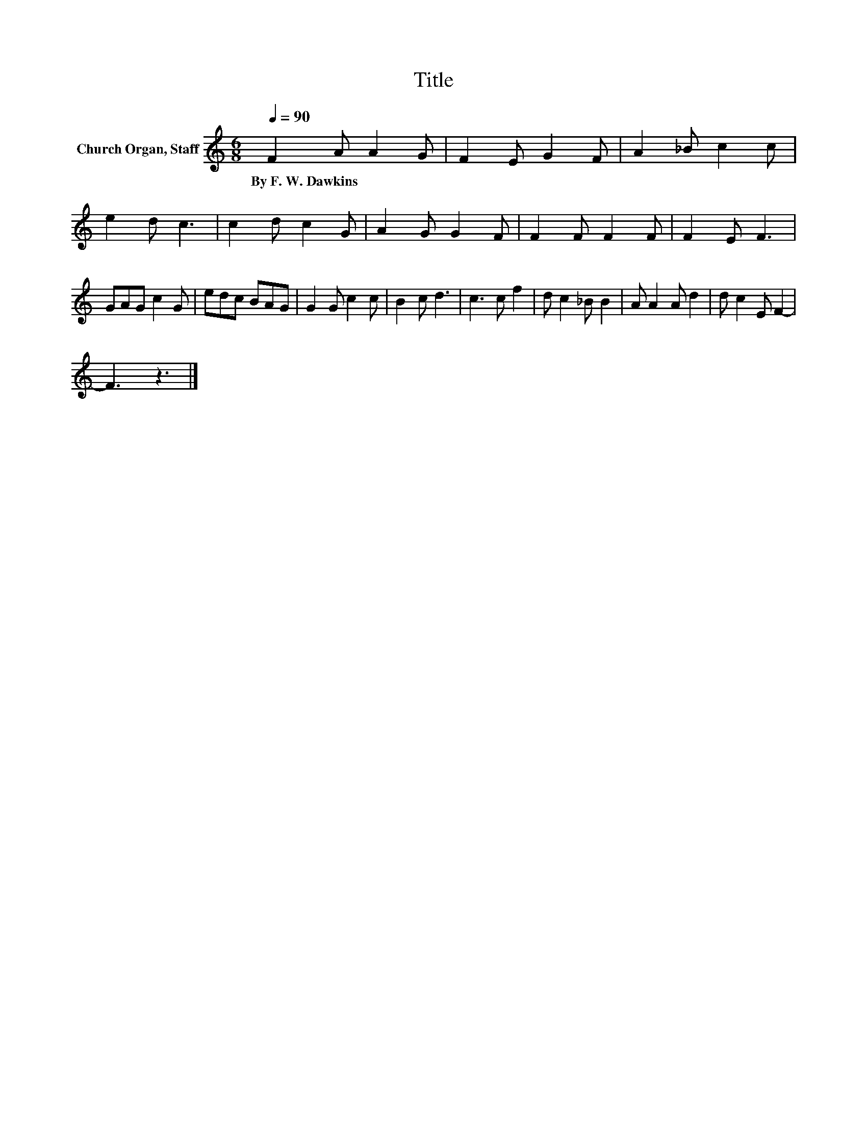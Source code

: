 X:1
T:Title
L:1/8
Q:1/4=90
M:6/8
K:C
V:1 treble nm="Church Organ, Staff"
V:1
 F2 A A2 G | F2 E G2 F | A2 _B c2 c | e2 d c3 | c2 d c2 G | A2 G G2 F | F2 F F2 F | F2 E F3 | %8
w: By~F.~W.~Dawkins * * *||||||||
 GAG c2 G | edc BAG | G2 G c2 c | B2 c d3 | c3 c f2 | d c2 _B B2 | A A2 A d2 | d c2 E F2- | %16
w: ||||||||
 F3 z3 |] %17
w: |

